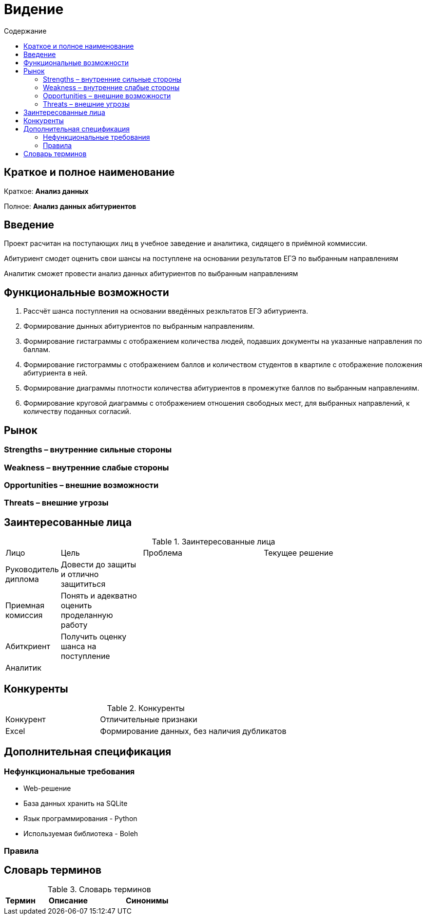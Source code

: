 :experimental:
:toc:
:toc-title: Содержание
:toclevels: 4

= Видение

== Краткое и полное наименование
Краткое: *Анализ данных*

Полное: *Анализ данных абитуриентов*

== Введение
Проект расчитан на поступающих лиц в учебное заведение и аналитика, сидящего в приёмной коммиссии. 

Абитуриент смодет оценить свои шансы на поступлене на основании результатов ЕГЭ по выбранным направлениям

Аналитик сможет провести анализ данных абитуриентов по выбранным направлениям  

== Функциональные возможности

. Рассчёт шанса поступления на основании введённых резкльтатов ЕГЭ абитуриента.
. Формирование дынных абитуриентов по выбранным направлениям.
. Формирование гистаграммы с отображением количества людей, подавших документы на указанные направления по баллам.
. Формирование гистограммы с отображением баллов и количеством студентов в квартиле с отображение положения абитуриента в ней.
. Формирование диаграммы плотности количества абитуриентов в промежутке баллов по выбранным направлениям.
. Формирование круговой диаграммы с отображением отношения свободных мест, для выбранных направлений, к количеству поданных согласий.

== Рынок

=== Strengths – внутренние сильные стороны


=== Weakness – внутренние слабые стороны


=== Opportunities – внешние возможности


=== Threats – внешние угрозы


== Заинтересованные лица

.Заинтересованные лица
[cols="1,2,3,4"]
|===
|Лицо |Цель |Проблема |Текущее решение
|Руководитель диплома|Довести до защиты и отлично защититься||
|Приемная комиссия|Понять и адекватно оценить проделанную работу||
|Абиткриент|Получить оценку шанса на поступление||
|Аналитик|||
|===


== Конкуренты

.Конкуренты
[cols="1,2"]
|===
|Конкурент |Отличительные признаки
|Excel|Формирование данных, без наличия дубликатов

|===

== Дополнительная спецификация

=== Нефункциональные требования
- Web-решение
- База данных хранить на SQLite
- Язык программирования - Python
- Используемая библиотека - Boleh


=== Правила



== Словарь терминов

.Словарь терминов
[cols="1,2,3"]
|===
|Термин |Описание| Синонимы

|===



